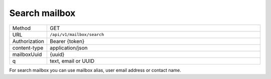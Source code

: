 ==============
Search mailbox
==============

.. list-table::
   :widths: 10 90

   * - Method
     - GET
   * - URL
     - ``/api/v1/mailbox/search``
   * - Authorization
     - Bearer {token}
   * - content-type
     - application/json
   * - mailboxUuid
     - {uuid}
   * - q
     - text, email or UUID

For search mailbox you can use mailbox alias, user email address or contact name.